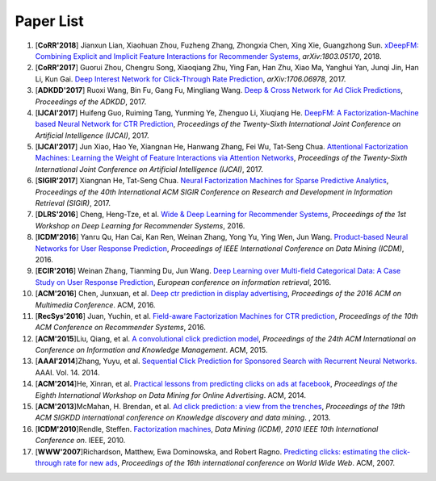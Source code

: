Paper List
==========

1. [**CoRR'2018**] Jianxun Lian, Xiaohuan Zhou, Fuzheng Zhang, Zhongxia Chen, Xing Xie, Guangzhong Sun. `xDeepFM: Combining Explicit and Implicit Feature Interactions for Recommender Systems <https://arxiv.org/abs/1803.05170>`_, *arXiv:1803.05170*, 2018.

#. [**CoRR'2017**] Guorui Zhou, Chengru Song, Xiaoqiang Zhu, Ying Fan, Han Zhu, Xiao Ma, Yanghui Yan, Junqi Jin, Han Li, Kun Gai. `Deep Interest Network for Click-Through Rate Prediction <https://arxiv.org/abs/1706.06978>`_, *arXiv:1706.06978*, 2017.

#. [**ADKDD'2017**] Ruoxi Wang, Bin Fu, Gang Fu, Mingliang Wang. `Deep & Cross Network for Ad Click Predictions <https://arxiv.org/abs/1708.05123>`_, *Proceedings of the ADKDD*, 2017.

#. [**IJCAI'2017**] Huifeng Guo, Ruiming Tang, Yunming Ye, Zhenguo Li, Xiuqiang He. `DeepFM: A Factorization-Machine based Neural Network for CTR Prediction <https://arxiv.org/abs/1703.04247>`_, *Proceedings of the Twenty-Sixth International Joint Conference on Artificial Intelligence (IJCAI)*, 2017.

#. [**IJCAI'2017**] Jun Xiao, Hao Ye, Xiangnan He, Hanwang Zhang, Fei Wu, Tat-Seng Chua. `Attentional Factorization Machines: Learning the Weight of Feature Interactions via Attention Networks <http://www.ijcai.org/proceedings/2017/0435.pdf>`_, *Proceedings of the Twenty-Sixth International Joint Conference on Artificial Intelligence (IJCAI)*, 2017.
   
#. [**SIGIR'2017**] Xiangnan He, Tat-Seng Chua. `Neural Factorization Machines for Sparse Predictive Analytics <https://dl.acm.org/citation.cfm?id=3080777>`_, *Proceedings of the 40th International ACM SIGIR Conference on Research and Development in Information Retrieval (SIGIR)*, 2017.

#. [**DLRS'2016**] Cheng, Heng-Tze, et al. `Wide & Deep Learning for Recommender Systems <https://dl.acm.org/citation.cfm?id=2988454>`_, *Proceedings of the 1st Workshop on Deep Learning for Recommender Systems*, 2016.

#. [**ICDM'2016**] Yanru Qu, Han Cai, Kan Ren, Weinan Zhang, Yong Yu, Ying Wen, Jun Wang. `Product-based Neural Networks for User Response Prediction <https://ieeexplore.ieee.org/abstract/document/7837964/>`_, *Proceedings of IEEE International Conference on Data Mining (ICDM)*, 2016.
   
#. [**ECIR'2016**] Weinan Zhang, Tianming Du, Jun Wang. `Deep Learning over Multi-field Categorical Data: A Case Study on User Response Prediction <https://arxiv.org/abs/1601.02376>`_, *European conference on information retrieval*, 2016.

#. [**ACM'2016**] Chen, Junxuan, et al. `Deep ctr prediction in display advertising <https://dl.acm.org/citation.cfm?id=2964325>`_, *Proceedings of the 2016 ACM on Multimedia Conference*. ACM, 2016.   
   
#. [**RecSys'2016**] Juan, Yuchin, et al. `Field-aware Factorization Machines for CTR prediction <https://dl.acm.org/citation.cfm?id=2959134>`_, *Proceedings of the 10th ACM Conference on Recommender Systems*, 2016.   

#. [**ACM'2015**]Liu, Qiang, et al. `A convolutional click prediction model <https://dl.acm.org/citation.cfm?id=2806603>`_, *Proceedings of the 24th ACM International on Conference on Information and Knowledge Management*. ACM, 2015.
   
#. [**AAAI'2014**]Zhang, Yuyu, et al. `Sequential Click Prediction for Sponsored Search with Recurrent Neural Networks. <http://www.aaai.org/ocs/index.php/AAAI/AAAI14/paper/download/8529/8581>`_ AAAI. Vol. 14. 2014.
   
#. [**ACM'2014**]He, Xinran, et al. `Practical lessons from predicting clicks on ads at facebook <https://dl.acm.org/citation.cfm?id=2648589>`_, *Proceedings of the Eighth International Workshop on Data Mining for Online Advertising*. ACM, 2014.

#. [**ACM'2013**]McMahan, H. Brendan, et al. `Ad click prediction: a view from the trenches <https://dl.acm.org/citation.cfm?id=2488200>`_, *Proceedings of the 19th ACM SIGKDD international conference on Knowledge discovery and data mining*. , 2013.
   
#. [**ICDM'2010**]Rendle, Steffen. `Factorization machines <https://ieeexplore.ieee.org/abstract/document/5694074/>`_, *Data Mining (ICDM), 2010 IEEE 10th International Conference on*. IEEE, 2010.
   
#. [**WWW'2007**]Richardson, Matthew, Ewa Dominowska, and Robert Ragno. `Predicting clicks: estimating the click-through rate for new ads <https://dl.acm.org/citation.cfm?id=1242643>`_, *Proceedings of the 16th international conference on World Wide Web*. ACM, 2007.

   
